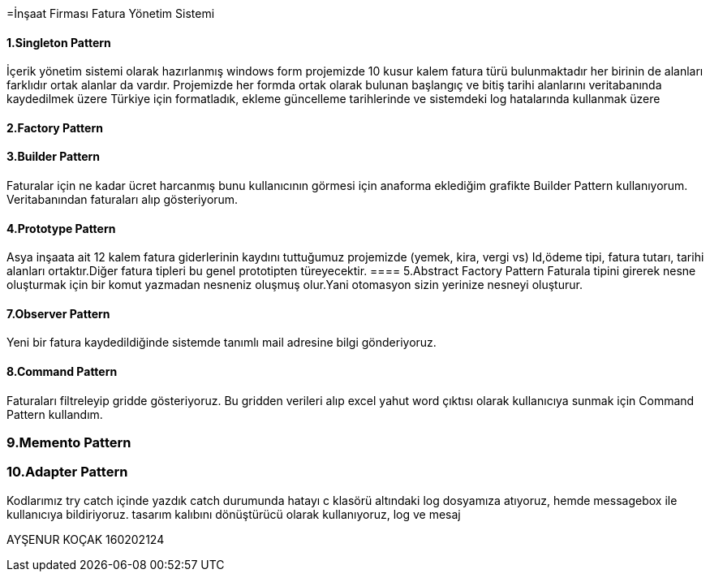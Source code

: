=İnşaat Firması Fatura Yönetim Sistemi

==== 1.Singleton Pattern
İçerik yönetim sistemi olarak hazırlanmış windows form projemizde 10 kusur kalem fatura türü bulunmaktadır her birinin de alanları farklıdır ortak alanlar da vardır.
Projemizde her formda ortak olarak bulunan başlangıç ve bitiş tarihi alanlarını veritabanında kaydedilmek üzere Türkiye için formatladık, ekleme güncelleme tarihlerinde ve sistemdeki log hatalarında kullanmak üzere 

==== 2.Factory Pattern

==== 3.Builder Pattern

Faturalar için ne kadar ücret harcanmış bunu kullanıcının görmesi için anaforma eklediğim grafikte Builder Pattern kullanıyorum. Veritabanından faturaları alıp gösteriyorum.

==== 4.Prototype Pattern
Asya inşaata ait 12 kalem fatura giderlerinin kaydını tuttuğumuz projemizde (yemek, kira, vergi vs) Id,ödeme tipi, fatura tutarı, tarihi alanları ortaktır.Diğer fatura tipleri bu genel prototipten türeyecektir.
==== 5.Abstract Factory Pattern
Faturala tipini girerek nesne oluşturmak için bir komut yazmadan nesneniz oluşmuş olur.Yani otomasyon sizin yerinize nesneyi oluşturur.

==== 7.Observer Pattern

Yeni bir fatura kaydedildiğinde sistemde tanımlı mail adresine bilgi gönderiyoruz.

==== 8.Command Pattern

Faturaları filtreleyip gridde gösteriyoruz. Bu gridden verileri alıp excel yahut word çıktısı olarak kullanıcıya sunmak için Command Pattern kullandım.

=== 9.Memento Pattern

=== 10.Adapter Pattern
Kodlarımız try catch içinde yazdık catch durumunda hatayı c klasörü altındaki log dosyamıza atıyoruz, hemde messagebox ile kullanıcıya bildiriyoruz.
tasarım kalıbını  dönüştürücü olarak kullanıyoruz, log ve mesaj 

AYŞENUR KOÇAK 160202124
